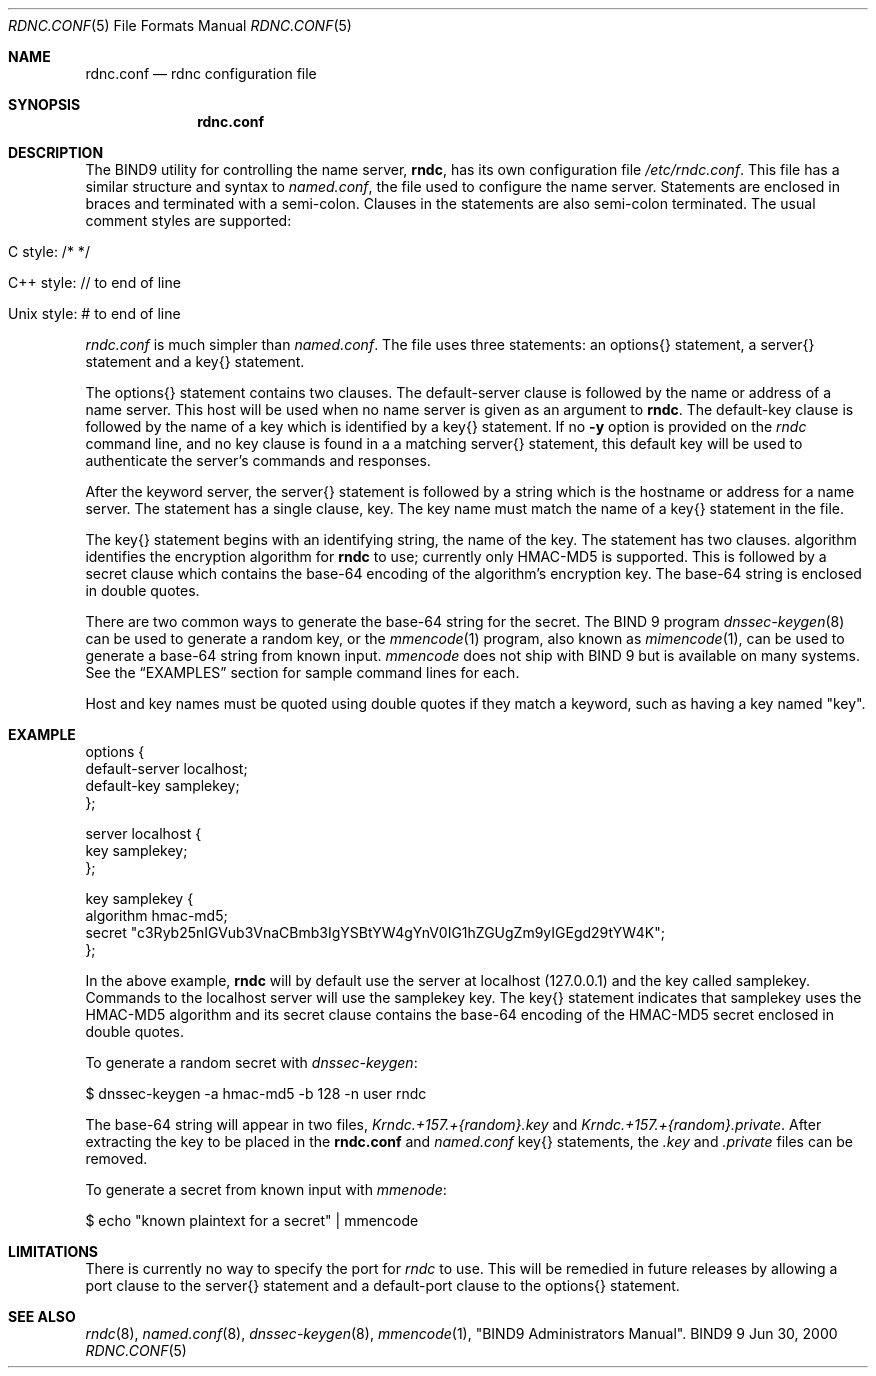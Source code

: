 .\" Copyright (C) 2000  Internet Software Consortium.
.\"
.\" Permission to use, copy, modify, and distribute this software for any
.\" purpose with or without fee is hereby granted, provided that the above
.\" copyright notice and this permission notice appear in all copies.
.\"
.\" THE SOFTWARE IS PROVIDED "AS IS" AND INTERNET SOFTWARE CONSORTIUM
.\" DISCLAIMS ALL WARRANTIES WITH REGARD TO THIS SOFTWARE INCLUDING ALL
.\" IMPLIED WARRANTIES OF MERCHANTABILITY AND FITNESS. IN NO EVENT SHALL
.\" INTERNET SOFTWARE CONSORTIUM BE LIABLE FOR ANY SPECIAL, DIRECT,
.\" INDIRECT, OR CONSEQUENTIAL DAMAGES OR ANY DAMAGES WHATSOEVER RESULTING
.\" FROM LOSS OF USE, DATA OR PROFITS, WHETHER IN AN ACTION OF CONTRACT,
.\" NEGLIGENCE OR OTHER TORTIOUS ACTION, ARISING OUT OF OR IN CONNECTION
.\" WITH THE USE OR PERFORMANCE OF THIS SOFTWARE.
.\"
.\" $Id: rndc.conf.5,v 1.6 2000/08/01 01:18:48 tale Exp $
.\"
.Dd Jun 30, 2000
.Dt RDNC.CONF 5
.Os BIND9 9
.ds vT BIND9 Programmer's Manual
.Sh NAME
.Nm rdnc.conf
.Nd rdnc configuration file
.Sh SYNOPSIS
.Nm rdnc.conf
.Sh DESCRIPTION
The BIND9 utility for controlling the name server,
.Nm rndc ,
has its own configuration file
.Pa /etc/rndc.conf .
This file has a similar structure and syntax to
.Pa named.conf ,
the file used to configure the name server.
Statements are enclosed in braces and terminated with a semi-colon.
Clauses in the statements are also semi-colon terminated.
The usual comment styles are supported:
.Bl -tag -width UNIX-style:
.It C style: /* */
.It C++ style: // to end of line
.It Unix style: # to end of line
.El
.Pp
.Pa rndc.conf
is much simpler than
.Pa named.conf .
The file uses three statements: an
.Dv options{}
statement, a
.Dv server{}
statement and a
.Dv key{}
statement.
.Pp
The
.Dv options{}
statement contains two clauses.
The
.Dv default-server
clause
is followed by the name or address of a name server.
This host will
be used when no name server is given as an argument to
.Nm rndc .
The
.Dv default-key
clause
is followed by the name of a key which is identified by a
.Dv key{}
statement.
If no
.Fl y
option is provided on the
.Xr rndc
command line, and no
.Dv key
clause is found in a a matching
.Dv server{}
statement, this default key will be used to authenticate the server's
commands and responses.
.Pp
After the keyword
.Dv server ,
the
.Dv server{}
statement is followed by a string which is the hostname or address for a
name server.
The statement has a single clause,
.Dv key .
The key name must match the name of a
.Dv key{}
statement in the file.
.Pp
The
.Dv key{}
statement begins with an identifying string, the name of the key.
The statement has two clauses.
.Dv algorithm
identifies the encryption algorithm for
.Nm rndc
to use; currently only HMAC-MD5 is supported.
This is followed by a
.Dv secret
clause which contains the base-64 encoding of the
algorithm's encryption key.
The base-64 string is enclosed in double quotes.
.Pp
There are two common ways to generate the base-64 string for the
.Dv secret .
The BIND 9 program
.Xr dnssec-keygen 8
can be used to generate a random key, or the
.Xr mmencode 1
program, also known as
.Xr mimencode 1 ,
can be used to generate a base-64 string from known input.
.Xr mmencode
does not ship with BIND 9 but is available on many systems.
See the
.Sx EXAMPLES
section for sample command lines for each.
.Pp
Host and key names must be quoted using double quotes if they
match a keyword, such as having a key named "key".
.Sh EXAMPLE
.Bd -literal indent
options {
    default-server  localhost;
    default-key     samplekey;
};

server localhost {
    key     samplekey;
};

key samplekey {
    algorithm hmac-md5;
    secret "c3Ryb25nIGVub3VnaCBmb3IgYSBtYW4gYnV0IG1hZGUgZm9yIGEgd29tYW4K";
};
.Ed
.Pp
In the above example,
.Nm rndc
will by default use the server at localhost (127.0.0.1) and the key called
.Dv samplekey .
Commands to the localhost server will use the
.Dv samplekey
key.
The
.Dv key{}
statement indicates that
.Dv samplekey
uses the HMAC-MD5 algorithm and its
.Dv secret
clause contains the base-64 encoding of the HMAC-MD5 secret enclosed
in double quotes.
.Pp
To generate a random secret with
.Xr dnssec-keygen :
.Bd -literal indent
$ dnssec-keygen -a hmac-md5 -b 128 -n user rndc
.Ed
.Pp
The base-64 string will appear in two files,
.Pa Krndc.+157.+{random}.key
and
.Pa Krndc.+157.+{random}.private .
After extracting the key to be
placed in the
.Nm rndc.conf
and
.Xr named.conf
.Dv key{}
statements, the
.Pa .key
and
.Pa .private
files can be removed.
.Pp
To generate a secret from known input with
.Xr mmenode :
.Bd -literal indent
$ echo "known plaintext for a secret" | mmencode
.Ed
.Sh LIMITATIONS
There is currently no way to specify the port for
.Xr rndc
to use.  This will be remedied in future releases by allowing a
.Dv port
clause to the
.Dv server{}
statement and a
.Dv default-port
clause to the
.Dv options{}
statement.
.Sh SEE ALSO
.Xr rndc 8 ,
.Xr named.conf 8 ,
.Xr dnssec-keygen 8 ,
.Xr mmencode 1 ,
"BIND9 Administrators Manual".
